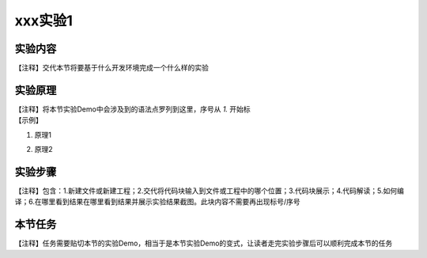 xxx实验1
========================

实验内容
~~~~~~~~~~~~~~
| 【注释】交代本节将要基于什么开发环境完成一个什么样的实验


实验原理
~~~~~~~~~~~~~~
| 【注释】将本节实验Demo中会涉及到的语法点罗列到这里，序号从 `1.` 开始标

| 【示例】

1. | 原理1
2. | 原理2


实验步骤
~~~~~~~~~~~~~~
| 【注释】包含：1.新建文件或新建工程；2.交代将代码块输入到文件或工程中的哪个位置；3.代码块展示；4.代码解读；5.如何编译；6.在哪里看到结果在哪里看到结果并展示实验结果截图。此块内容不需要再出现标号/序号


本节任务
~~~~~~~~~~~~~~
| 【注释】任务需要贴切本节的实验Demo，相当于是本节实验Demo的变式，让读者走完实验步骤后可以顺利完成本节的任务